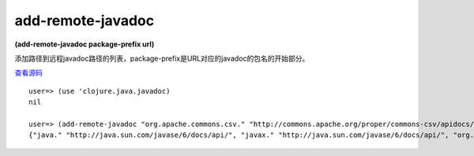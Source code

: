 add-remote-javadoc
===============

**(add-remote-javadoc package-prefix url)**

添加路径到远程javadoc路径的列表，package-prefix是URL对应的javadoc的包名的开始部分。

`查看源码 <https://github.com/clojure/clojure/blob/be9ff491c4b2c23790fb316804551768960e355d/src/clj/clojure/java/javadoc.clj#L45>`_


::

	user=> (use 'clojure.java.javadoc)
	nil

	user=> (add-remote-javadoc "org.apache.commons.csv." "http://commons.apache.org/proper/commons-csv/apidocs/index.html")
	{"java." "http://java.sun.com/javase/6/docs/api/", "javax." "http://java.sun.com/javase/6/docs/api/", "org.apache.commons.codec." "http://commons.apache.org/codec/api-release/", "org.apache.commons.csv." "http://commons.apache.org/proper/commons-csv/apidocs/index.html", "org.apache.commons.io." "http://commons.apache.org/io/api-release/", "org.apache.commons.lang." "http://commons.apache.org/lang/api-release/", "org.ietf.jgss." "http://java.sun.com/javase/6/docs/api/", "org.omg." "http://java.sun.com/javase/6/docs/api/", "org.w3c.dom." "http://java.sun.com/javase/6/docs/api/", "org.xml.sax." "http://java.sun.com/javase/6/docs/api/"}






